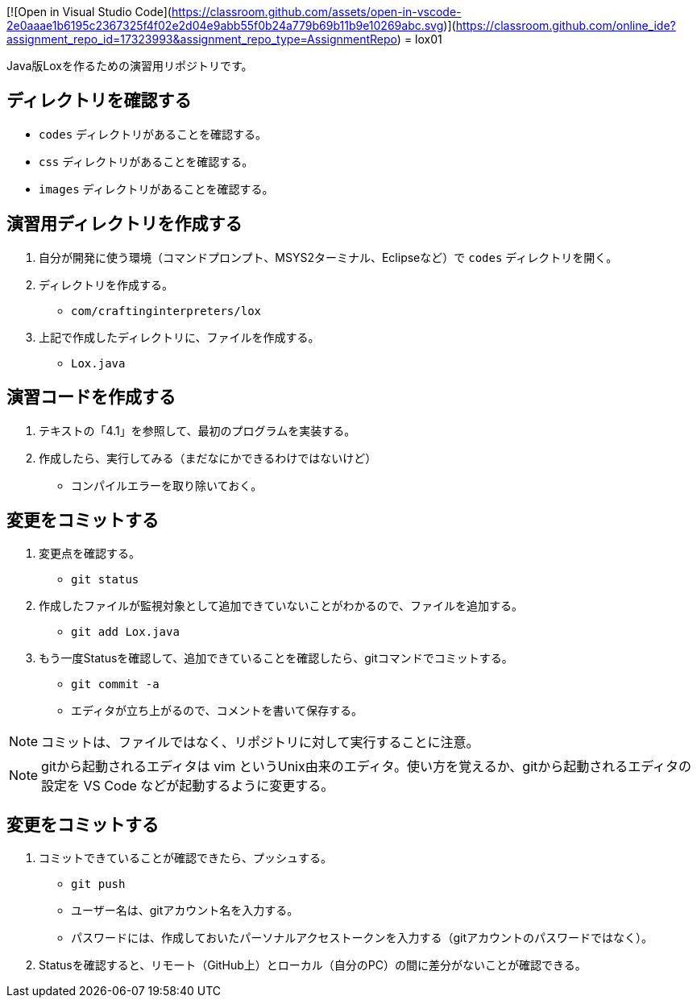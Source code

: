 [![Open in Visual Studio Code](https://classroom.github.com/assets/open-in-vscode-2e0aaae1b6195c2367325f4f02e2d04e9abb55f0b24a779b69b11b9e10269abc.svg)](https://classroom.github.com/online_ide?assignment_repo_id=17323993&assignment_repo_type=AssignmentRepo)
= lox01

Java版Loxを作るための演習用リポジトリです。

== ディレクトリを確認する

* `codes` ディレクトリがあることを確認する。
* `css` ディレクトリがあることを確認する。
* `images` ディレクトリがあることを確認する。

== 演習用ディレクトリを作成する

. 自分が開発に使う環境（コマンドプロンプト、MSYS2ターミナル、Eclipseなど）で `codes` ディレクトリを開く。
. ディレクトリを作成する。
** `com/craftinginterpreters/lox`
. 上記で作成したディレクトリに、ファイルを作成する。
** `Lox.java`


== 演習コードを作成する

. テキストの「4.1」を参照して、最初のプログラムを実装する。
. 作成したら、実行してみる（まだなにかできるわけではないけど）
** コンパイルエラーを取り除いておく。

== 変更をコミットする

. 変更点を確認する。
** `git status`
. 作成したファイルが監視対象として追加できていないことがわかるので、ファイルを追加する。
** `git add Lox.java`
. もう一度Statusを確認して、追加できていることを確認したら、gitコマンドでコミットする。
** `git commit -a`
** エディタが立ち上がるので、コメントを書いて保存する。

NOTE: コミットは、ファイルではなく、リポジトリに対して実行することに注意。

NOTE: gitから起動されるエディタは vim というUnix由来のエディタ。使い方を覚えるか、gitから起動されるエディタの設定を VS Code などが起動するように変更する。

== 変更をコミットする

. コミットできていることが確認できたら、プッシュする。
** `git push`
** ユーザー名は、gitアカウント名を入力する。
** パスワードには、作成しておいたパーソナルアクセストークンを入力する（gitアカウントのパスワードではなく）。
. Statusを確認すると、リモート（GitHub上）とローカル（自分のPC）の間に差分がないことが確認できる。
